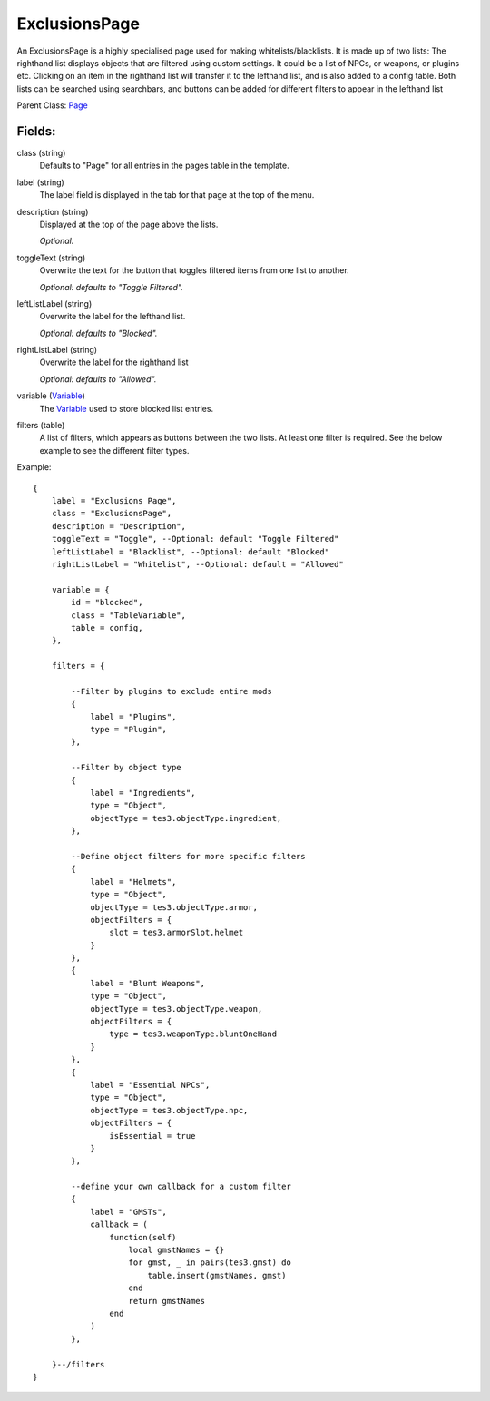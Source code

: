 ExclusionsPage
=================

An ExclusionsPage is a highly specialised page used for making 
whitelists/blacklists. It is made up of two lists: The righthand 
list displays objects that are filtered using custom settings. It 
could be a list of NPCs, or weapons, or plugins etc. Clicking on
an item in the righthand list will transfer it to the lefthand list, 
and is also added to a config table. Both lists can be searched using 
searchbars, and buttons can be added for different filters to appear 
in the lefthand list

Parent Class: `Page`_

Fields:
-------

class (string)
    Defaults to "Page" for all entries in the pages 
    table in the template.

label (string)
    The label field is displayed in the tab for that page at the top 
    of the menu.

description (string)
    Displayed at the top of the page above the lists.

    *Optional.*

toggleText (string)
    Overwrite the text for the button that toggles filtered 
    items from one list to another.

    *Optional: defaults to "Toggle Filtered".*

leftListLabel (string)
    Overwrite the label for the lefthand list. 

    *Optional: defaults to "Blocked".*

rightListLabel (string)
    Overwrite the label for the righthand list

    *Optional: defaults to "Allowed".*

variable (`Variable`_)
    The `Variable`_ used to store blocked list entries. 

filters (table)
    A list of filters, which appears as buttons between the 
    two lists. At least one filter is required. See the 
    below example to see the different filter types. 


Example::

    {
        label = "Exclusions Page",
        class = "ExclusionsPage",         
        description = "Description",
        toggleText = "Toggle", --Optional: default "Toggle Filtered"
        leftListLabel = "Blacklist", --Optional: default "Blocked"
        rightListLabel = "Whitelist", --Optional: default = "Allowed"

        variable = {
            id = "blocked",
            class = "TableVariable", 
            table = config,
        },  
        
        filters = {

            --Filter by plugins to exclude entire mods
            {
                label = "Plugins",
                type = "Plugin",
            },

            --Filter by object type
            {
                label = "Ingredients",
                type = "Object",
                objectType = tes3.objectType.ingredient,
            },

            --Define object filters for more specific filters
            {
                label = "Helmets",
                type = "Object",
                objectType = tes3.objectType.armor,
                objectFilters = {
                    slot = tes3.armorSlot.helmet
                }
            },
            {
                label = "Blunt Weapons",
                type = "Object",
                objectType = tes3.objectType.weapon,
                objectFilters = {
                    type = tes3.weaponType.bluntOneHand
                }
            },
            {
                label = "Essential NPCs",
                type = "Object",
                objectType = tes3.objectType.npc,
                objectFilters = {
                    isEssential = true
                }
            },
        
            --define your own callback for a custom filter
            {
                label = "GMSTs",
                callback = (
                    function(self)
                        local gmstNames = {}
                        for gmst, _ in pairs(tes3.gmst) do
                            table.insert(gmstNames, gmst)
                        end
                        return gmstNames
                    end
                )
            },

        }--/filters
    }

.. _`Variable`: /variables/classes/Variable.html
.. _`Page`: Page.html

